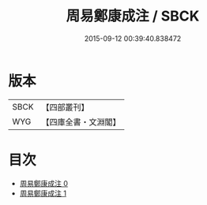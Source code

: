 #+TITLE: 周易鄭康成注 / SBCK

#+DATE: 2015-09-12 00:39:40.838472
* 版本
 |      SBCK|【四部叢刊】  |
 |       WYG|【四庫全書・文淵閣】|
* 目次
 - [[file:KR1a0003_000.txt][周易鄭康成注 0]]
 - [[file:KR1a0003_001.txt][周易鄭康成注 1]]
